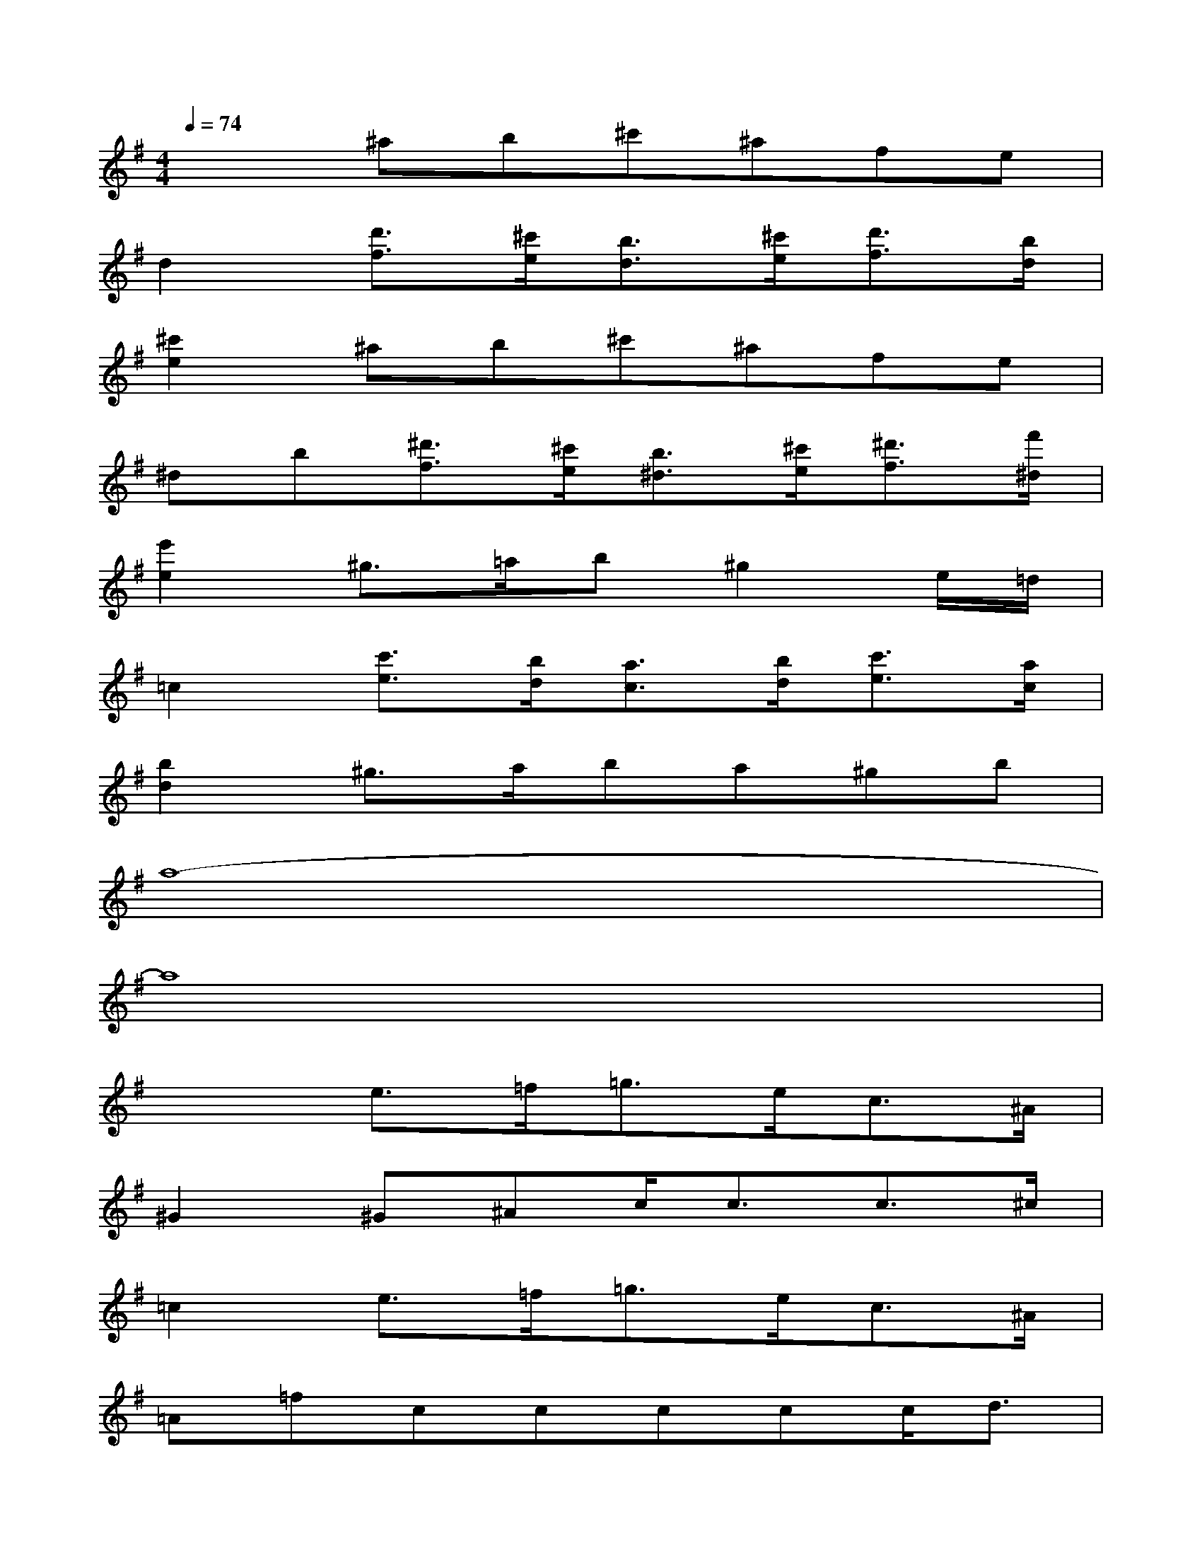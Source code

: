 X:1
T:
M:4/4
L:1/8
Q:1/4=74
K:G%1sharps
V:1
x2^ab^c'^afe|
d2[d'3/2f3/2][^c'/2e/2][b3/2d3/2][^c'/2e/2][d'3/2f3/2][b/2d/2]|
[^c'2e2]^ab^c'^afe|
^db[^d'3/2f3/2][^c'/2e/2][b3/2^d3/2][^c'/2e/2][^d'3/2f3/2][f'/2^d/2]|
[e'2e2]^g3/2=a/2b^g2e/2=d/2|
=c2[c'3/2e3/2][b/2d/2][a3/2c3/2][b/2d/2][c'3/2e3/2][a/2c/2]|
[b2d2]^g3/2a/2ba^gb|
a8-|
a8|
x2e3/2=f<=ge<c^A/2|
^G2^G^Ac<cc3/2^c/2|
=c2e3/2=f<=ge<c^A/2|
=A=fccccc<d|
d2d3/2^d<=f=d<^A^G/2|
^F2^d^d^d3/2^d/2^d<=f|
=f2=d^d=f^d=d=f